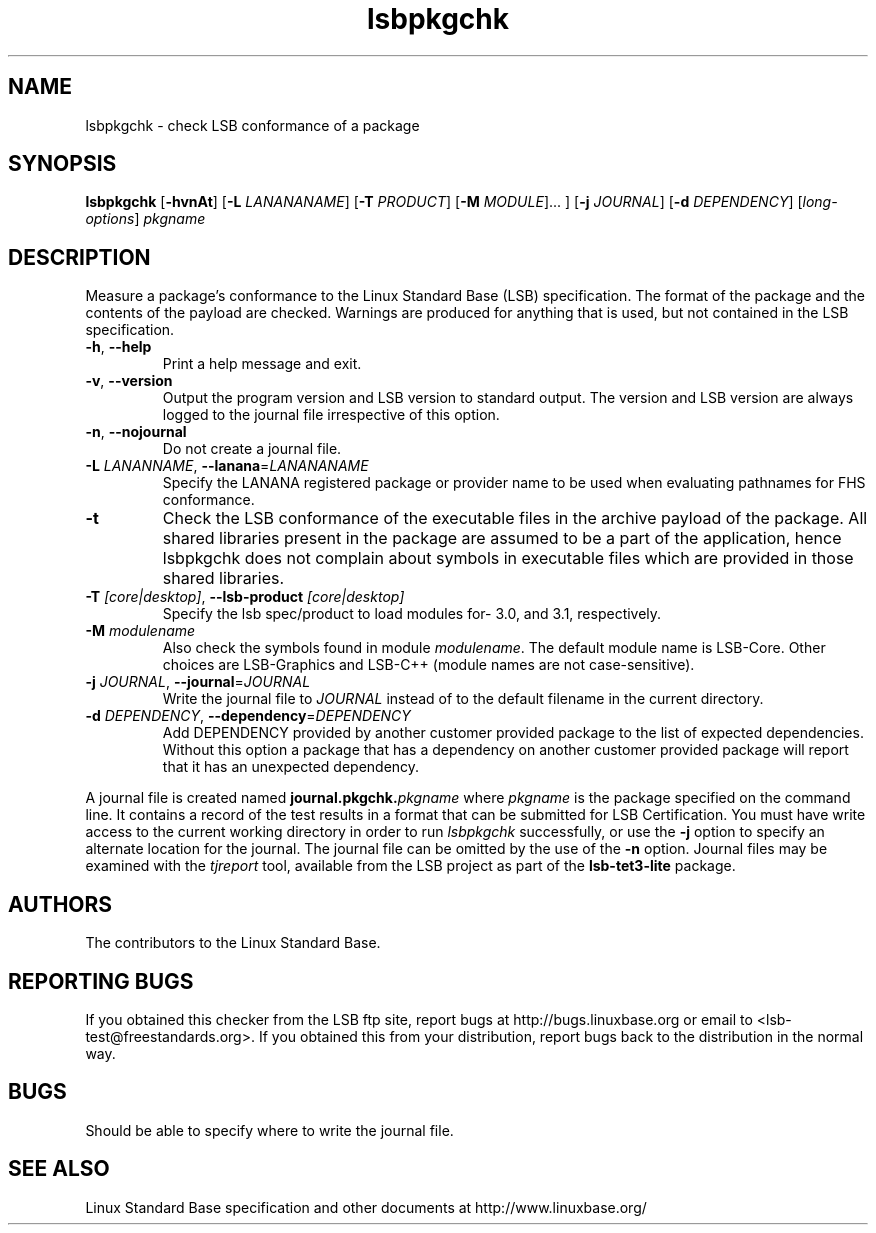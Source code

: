 .TH lsbpkgchk "1" "" "lsbpkgchk (LSB)" LSB
.SH NAME
lsbpkgchk \- check LSB conformance of a package
.SH SYNOPSIS
.B lsbpkgchk
.RB [ \-hvnAt ]
.RB [ \-L
.IR LANANANAME ]
.RB [ \-T
.IR PRODUCT ]
.RB [ \-M
.IR MODULE "]... ]"
.RB [ \-j
.IR JOURNAL ]
.RB [ \-d
.IR DEPENDENCY ]
.RI [ long-options ]
.I pkgname
.SH DESCRIPTION
.PP
Measure a package's conformance to the Linux Standard
Base (LSB) specification. The format of the package and the contents of the
payload are checked.  Warnings are produced for anything that is used, but not
contained in the LSB specification.
.TP
\fB\-h\fR, \fB--help\fR
Print a help message and exit.
.TP
\fB\-v\fR, \fB--version\fR
Output the program version and LSB version to standard output.
The version and LSB version are always logged to the journal
file irrespective of this option.
.TP
\fB\-n\fR, \fB--nojournal\fR
Do not create a journal file.
.TP
\fB\-L \fILANANNAME\fR, \fB--lanana\fR=\fILANANANAME\fR
Specify the LANANA registered package or provider name
to be used when evaluating pathnames for FHS conformance.
.TP
\fB\-t
Check the LSB conformance of the executable files in the archive payload
of the package. All shared libraries present in the package are assumed to
be a part of the application, hence lsbpkgchk does not complain about
symbols in executable files which are provided in those shared libraries.
.TP
\fB\-T \fI[core|desktop]\fR, \fB--lsb-product \fI[core|desktop]\fR
Specify the lsb spec/product to load modules for- 3.0, and 3.1,
respectively.
.TP
\fB\-M \fImodulename\fR
Also check the symbols found in module \fImodulename\fR.
The default module name is LSB-Core. Other choices are
LSB-Graphics and LSB-C++ (module names are not case-sensitive).
.TP
\fB\-j \fIJOURNAL\fR, \fB--journal\fR=\fIJOURNAL\fR
Write the journal file to \fIJOURNAL\fR
instead of to the default filename in the current directory.
.TP
\fB\-d \fIDEPENDENCY\fR, \fB--dependency\fR=\fIDEPENDENCY\fR
Add DEPENDENCY provided by another customer provided package to the
list of expected dependencies. Without this option a package that has
a dependency on another customer provided package will report that
it has an unexpected dependency.
.PP
A journal file is created named 
.BI journal.pkgchk. pkgname
where 
.I pkgname
is the package specified on the command line. It contains a record of
the test results in a format that can be submitted for LSB Certification.
You must have write access to the current working directory
in order to run 
.I lsbpkgchk
successfully, or use the \fB\-j\fR option to
specify an alternate location for the journal.
The journal file can be omitted by the use of the \fB\-n\fP option.
Journal files may be examined with the
.I tjreport
tool, available from the LSB project as part of the
.B lsb-tet3-lite
package.
.SH "AUTHORS"
The contributors to the Linux Standard Base.
.SH "REPORTING BUGS"
If you obtained this checker from the LSB ftp site,
report bugs at http://bugs.linuxbase.org or email to
<lsb-test@freestandards.org>.  If you obtained this
from your distribution, report bugs back to the
distribution in the normal way.
.SH "BUGS"
Should be able to specify where to write the journal file.
.SH "SEE ALSO"
Linux Standard Base specification and other documents at
http://www.linuxbase.org/
